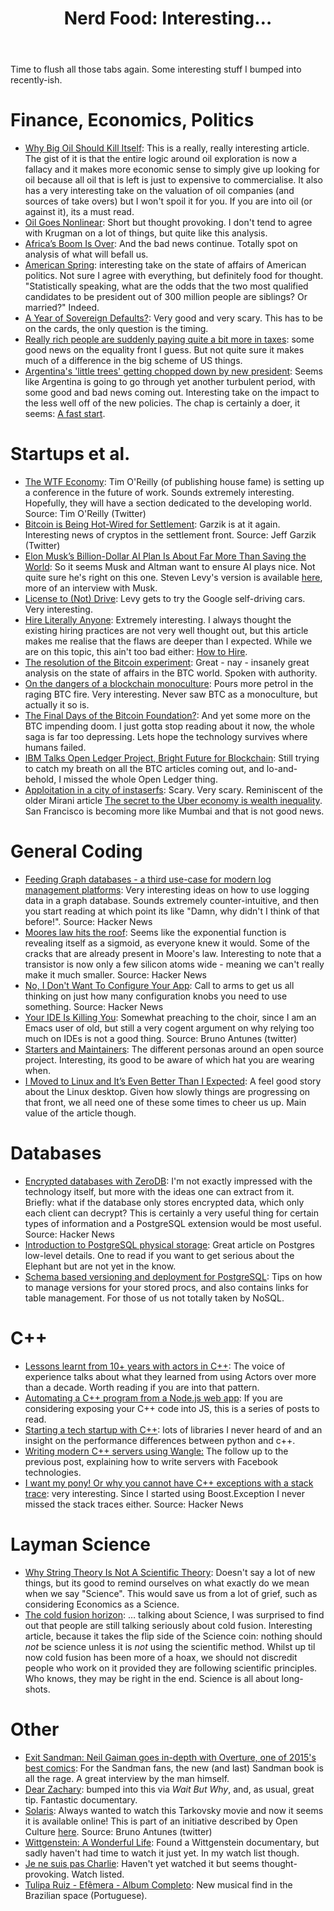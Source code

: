 #+title: Nerd Food: Interesting...
#+options: date:nil toc:nil author:nil num:nil title:nil

Time to flush all those tabs again. Some interesting stuff I bumped
into recently-ish.

* Finance, Economics, Politics

- [[https://www.project-syndicate.org/commentary/marginal-pricing-end-of-western-oil-producers-by-anatole-kaletsky-2015-12][Why Big Oil Should Kill Itself]]: This is a really, really interesting
  article. The gist of it is that the entire logic around oil
  exploration is now a fallacy and it makes more economic sense to
  simply give up looking for oil because all oil that is left is just
  to expensive to commercialise. It also has a very interesting take
  on the valuation of oil companies (and sources of take overs) but I
  won't spoil it for you. If you are into oil (or against it), its a
  must read.
- [[http://krugman.blogs.nytimes.com/2016/01/16/oil-goes-nonlinear/][Oil Goes Nonlinear]]: Short but thought provoking. I don't tend to
  agree with Krugman on a lot of things, but quite like this analysis.
- [[http://foreignpolicy.com/2015/12/31/africas-boom-is-over/?utm_content%3Dbufferc093b&utm_medium%3Dsocial&utm_source%3Dtwitter.com&utm_campaign%3Dbuffer][Africa’s Boom Is Over]]: And the bad news continue. Totally spot on
  analysis of what will befall us.
- [[http://startupboy.com/2016/01/15/american-spring/][American Spring]]: interesting take on the state of affairs of
  American politics. Not sure I agree with everything, but definitely
  food for thought. "Statistically speaking, what are the odds that the
  two most qualified candidates to be president out of 300 million
  people are siblings? Or married?" Indeed.
- [[https://www.project-syndicate.org/commentary/sovereign-default-wave-emerging-markets-by-carmen-reinhart-2015-12#Z3gIvCtPUzZmf8PF.01][A Year of Sovereign Defaults?]]: Very good and very scary. This has to
  be on the cards, the only question is the timing.
- [[https://www.washingtonpost.com/news/wonk/wp/2015/12/30/really-rich-people-are-suddenly-paying-quite-a-bit-more-in-taxes/][Really rich people are suddenly paying quite a bit more in taxes]]:
  some good news on the equality front I guess. But not quite sure it
  makes much of a difference in the big scheme of US things.
- [[http://www.latimes.com/world/mexico-americas/la-fg-argentina-economy-new-president-20151230-story.html][Argentina's 'little trees' getting chopped down by new president]]:
  Seems like Argentina is going to go through yet another turbulent
  period, with some good and bad news coming out. Interesting take on
  the impact to the less well off of the new policies. The chap is
  certainly a doer, it seems: [[http://linkis.com/www.economist.com/ne/HiAjy][A fast start]].

* Startups et al.

- [[https://www.oreilly.com/ideas/the-wtf-economy][The WTF Economy]]: Tim O'Reilly (of publishing house fame) is setting
  up a conference in the future of work. Sounds extremely
  interesting. Hopefully, they will have a section dedicated to the
  developing world.  Source: Tim O'Reilly (Twitter)
- [[https://medium.com/@jgarzik/bitcoin-is-being-hot-wired-for-settlement-a5beb1df223a#.vn9b7chtk][Bitcoin is Being Hot-Wired for Settlement]]: Garzik is at it
  again. Interesting news of cryptos in the settlement front. Source:
  Jeff Garzik (Twitter)
- [[http://www.wired.com/2015/12/elon-musks-billion-dollar-ai-plan-is-about-far-more-than-saving-the-world/?mbid%3Dsocial_fb][Elon Musk’s Billion-Dollar AI Plan Is About Far More Than Saving the
  World]]: So it seems Musk and Altman want to ensure AI plays nice. Not
  quite sure he's right on this one. Steven Levy's version is
  available [[https://medium.com/backchannel/how-elon-musk-and-y-combinator-plan-to-stop-computers-from-taking-over-17e0e27dd02a#.f3ydovlgu][here]], more of an interview with Musk.
- [[https://medium.com/backchannel/license-to-not-drive-6dbea84b9c45#.w9jh0xlyw][License to (Not) Drive]]: Levy gets to try the Google self-driving
  cars. Very interesting.
- [[http://arches.io/2016/01/hire-literally-anyone/][Hire Literally Anyone]]: Extremely interesting. I always thought the
  existing hiring practices are not very well thought out, but this
  article makes me realise that the flaws are deeper than I
  expected. While we are on this topic, this ain't too bad either: [[https://medium.com/swlh/how-to-hire-34f4ded5f176#.mb0pcnhda][How
  to Hire]].
- [[https://medium.com/@octskyward/the-resolution-of-the-bitcoin-experiment-dabb30201f7#.vk8lilnkk][The resolution of the Bitcoin experiment]]: Great - nay - insanely
  great analysis on the state of affairs in the BTC world. Spoken with
  authority.
- [[https://tonyarcieri.com/on-the-dangers-of-a-blockchain-monoculture][On the dangers of a blockchain monoculture]]: Pours more petrol in the
  raging BTC fire. Very interesting. Never saw BTC as a monoculture,
  but actually it so is.
- [[http://www.bloomberg.com/news/articles/2015-12-30/the-final-days-of-the-bitcoin-foundation-][The Final Days of the Bitcoin Foundation?]]: And yet some more on the
  BTC impending doom. I just gotta stop reading about it now, the
  whole saga is far too depressing. Lets hope the technology survives
  where humans failed.
- [[http://www.coindesk.com/ibm-open-ledger-blockchain/?utm_content%3Dbuffer601ae&utm_medium%3Dsocial&utm_source%3Dtwitter.com&utm_campaign%3Dbuffer][IBM Talks Open Ledger Project, Bright Future for Blockchain]]: Still
  trying to catch my breath on all the BTC articles coming out, and
  lo-and-behold, I missed the whole Open Ledger thing.
- [[https://www.policyalternatives.ca/publications/monitor/apploitation-city-instaserfs][Apploitation in a city of instaserfs]]: Scary. Very scary. Reminiscent
  of the older Mirani article [[http://qz.com/312537/the-secret-to-the-uber-economy-is-wealth-inequality/][The secret to the Uber economy is wealth
  inequality]]. San Francisco is becoming more like Mumbai and that is
  not good news.

* General Coding

- [[https://medium.com/@henrikjohansen/feeding-graph-databases-a-third-use-case-for-modern-log-management-platforms-d5dac8a80d53#.tqmmc91uy][Feeding Graph databases - a third use-case for modern log management
  platforms]]: Very interesting ideas on how to use logging data in a
  graph database. Sounds extremely counter-intuitive, and then you
  start reading at which point its like "Damn, why didn't I think of
  that before!".  Source: Hacker News
- [[http://www.agner.org/optimize/blog/read.php?i%3D417][Moores law hits the roof]]: Seems like the exponential function is
  revealing itself as a sigmoid, as everyone knew it would. Some of
  the cracks that are already present in Moore's law. Interesting to
  note that a transistor is now only a few silicon atoms wide -
  meaning we can't really make it much smaller. Source: Hacker News
- [[http://robotlolita.me/2016/01/09/no-i-dont-want-to-configure-your-app.html][No, I Don't Want To Configure Your App]]: Call to arms to get us all
  thinking on just how many configuration knobs you need to use
  something. Source: Hacker News
- [[http://jameshunt.us/writings/your-ide-is-killing-you.html][Your IDE Is Killing You]]: Somewhat preaching to the choir, since I am
  an Emacs user of old, but still a very cogent argument on why
  relying too much on IDEs is not a good thing. Source: Bruno Antunes
  (twitter)
- [[http://jlongster.com/Starters-and-Maintainers][Starters and Maintainers]]: The different personas around an open
  source project. Interesting, its good to be aware of which hat you
  are wearing when.
- [[https://medium.com/backchannel/i-moved-to-linux-and-it-s-even-better-than-i-expected-9f2dcac3f8fb#.aakpzoln9][I Moved to Linux and It’s Even Better Than I Expected]]: A feel good
  story about the Linux desktop. Given how slowly things are
  progressing on that front, we all need one of these some times to
  cheer us up. Main value of the article though.

* Databases

- [[http://lwn.net/Articles/667946/][Encrypted databases with ZeroDB]]: I'm not exactly impressed with the
  technology itself, but more with the ideas one can extract from
  it. Briefly: what if the database only stores encrypted data, which
  only each client can decrypt? This is certainly a very useful thing
  for certain types of information and a PostgreSQL extension would
  be most useful. Source: Hacker News
- [[http://rachbelaid.com/introduction-to-postgres-physical-storage/][Introduction to PostgreSQL physical storage]]: Great article on Postgres
  low-level details. One to read if you want to get serious about the
  Elephant but are not yet in the know.
- [[http://tech.valgog.com/2012/01/schema-based-versioning-and-deployment.html][Schema based versioning and deployment for PostgreSQL]]: Tips on how
  to manage versions for your stored procs, and also contains links
  for table management. For those of us not totally taken by NoSQL.

* C++

- [[http://webcache.googleusercontent.com/search?q%3Dcache:z7PWAldSxdQJ:sourceforge.net/p/sobjectizer/wiki/Lessons%252520learnt%252520from%25252010%252B%252520years%252520with%252520actors%252520in%252520C%252B%252B/%2B&cd%3D1&hl%3Den&ct%3Dclnk&gl%3Duk][Lessons learnt from 10+ years with actors in C++]]: The voice of
  experience talks about what they learned from using Actors over more
  than a decade. Worth reading if you are into that pattern.
- [[http://blog.scottfrees.com/automating-a-c-program-from-a-node-js-web-app][Automating a C++ program from a Node.js web app]]: If you are
  considering exposing your C++ code into JS, this is a series of
  posts to read.
- [[https://medium.com/swlh/starting-a-tech-startup-with-c-6b5d5856e6de#.tocwuwbe8][Starting a tech startup with C++]]: lots of libraries I never heard of
  and an insight on the performance differences between python and
  c++.
- [[https://medium.com/hacker-daily/writing-high-performance-servers-in-modern-c-7cd00926828#.hksbtpyoh][Writing modern C++ servers using Wangle:]] The follow up to the
  previous post, explaining how to write servers with Facebook
  technologies.
- [[http://www.di.unipi.it/~nids/docs/i_want_my_pony_or_why_you_cannot_have_cpp_exceptions_with_a_stack_trace.html][I want my pony! Or why you cannot have C++ exceptions with a stack
  trace]]: very interesting. Since I started using Boost.Exception I
  never missed the stack traces either. Source: Hacker News

* Layman Science

- [[http://www.forbes.com/sites/startswithabang/2015/12/23/why-string-theory-is-not-science/][Why String Theory Is Not A Scientific Theory]]: Doesn't say a lot of
  new things, but its good to remind ourselves on what exactly do we
  mean when we say "Science". This would save us from a lot of grief,
  such as considering Economics as a Science.
- [[https://aeon.co/essays/why-do-scientists-dismiss-the-possibility-of-cold-fusion][The cold fusion horizon]]: ... talking about Science, I was surprised
  to find out that people are still talking seriously about cold
  fusion. Interesting article, because it takes the flip side of the
  Science coin: nothing should /not/ be science unless it is /not/
  using the scientific method. Whilst up til now cold fusion has been
  more of a hoax, we should not discredit people who work on it
  provided they are following scientific principles. Who knows, they
  may be right in the end. Science is all about long-shots.

* Other

- [[http://www.blastr.com/2015-12-23/exit-sandman-neil-gaiman-goes-depth-overture-one-2015s-best-comics][Exit Sandman: Neil Gaiman goes in-depth with Overture, one of 2015's
  best comics]]: For the Sandman fans, the new (and last) Sandman book
  is all the rage. A great interview by the man himself.
- [[https://www.youtube.com/watch?v%3DMpkqfZ95jtw][Dear Zachary]]: bumped into this via [[waitbutwhy.com][Wait But Why]], and, as usual,
  great tip. Fantastic documentary.
- [[https://www.youtube.com/watch?v%3DGG9Anstjlro&feature%3Dyoutu.be][Solaris]]: Always wanted to watch this Tarkovsky movie and now it
  seems it is available online! This is part of an initiative
  described by Open Culture [[http://www.openculture.com/2010/07/tarkovksy.html][here]]. Source: Bruno Antunes (twitter)
- [[https://www.youtube.com/watch?v%3D8BoKjQfMihs][Wittgenstein: A Wonderful Life]]: Found a Wittgenstein documentary,
  but sadly haven't had time to watch it just yet. In my watch list
  though.
- [[http://therealnews.com/t2/index.php?option%3Dcom_content&task%3Dview&id%3D31&Itemid%3D74&jumival%3D14293][Je ne suis pas Charlie]]: Haven't yet watched it but seems
  thought-provoking. Watch listed.
- [[https://www.youtube.com/watch?v%3DTHKCteQocns][Tulipa Ruiz - Efêmera - Album Completo]]: New musical find in the
  Brazilian space (Portuguese).
